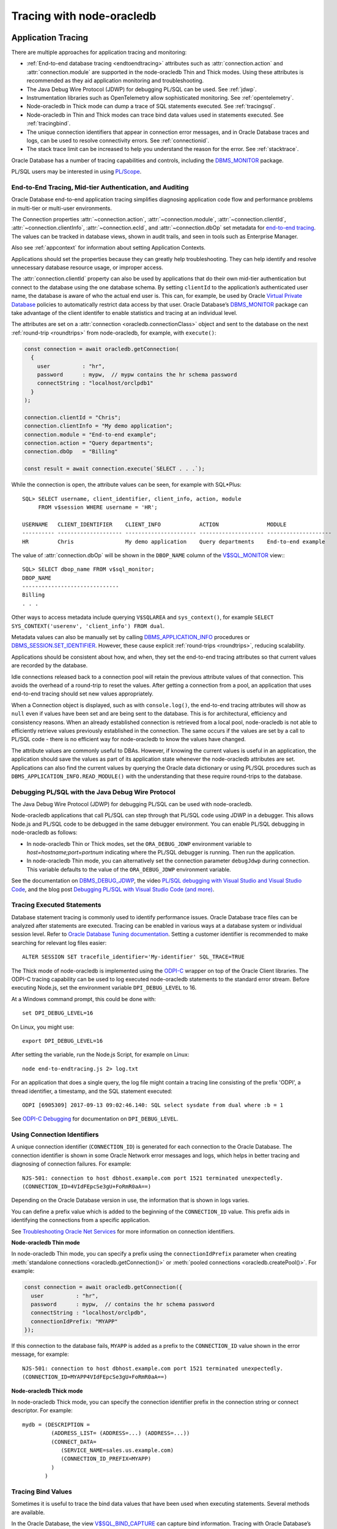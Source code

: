 .. _endtoend:

**************************
Tracing with node-oracledb
**************************

.. _applntracing:

Application Tracing
===================

There are multiple approaches for application tracing and monitoring:

- :ref:`End-to-end database tracing <endtoendtracing>` attributes such as
  :attr:`connection.action` and :attr:`connection.module` are supported in the
  node-oracledb Thin and Thick modes. Using these attributes is recommended
  as they aid application monitoring and troubleshooting.

- The Java Debug Wire Protocol (JDWP) for debugging PL/SQL can be used. See
  :ref:`jdwp`.

- Instrumentation libraries such as OpenTelemetry allow sophisticated
  monitoring. See :ref:`opentelemetry`.

- Node-oracledb in Thick mode can dump a trace of SQL statements executed. See
  :ref:`tracingsql`.

- Node-oracledb in Thin and Thick modes can trace bind data values used in
  statements executed. See :ref:`tracingbind`.

- The unique connection identifiers that appear in connection error messages,
  and in Oracle Database traces and logs, can be used to resolve connectivity
  errors. See :ref:`connectionid`.

- The stack trace limit can be increased to help you understand the reason
  for the error. See :ref:`stacktrace`.

Oracle Database has a number of tracing capabilities and controls,
including the `DBMS_MONITOR <https://www.oracle.com/pls/topic/lookup?ctx=
dblatest&id=GUID-951568BF-D798-4456-8478-15FEEBA0C78E>`__
package.

PL/SQL users may be interested in using `PL/Scope <https://www.oracle.com/
pls/topic/lookup?ctx=dblatest&id=GUID-24109CB5-7BB9-48B2-AD7A-39458AA13C0C>`__.

.. _endtoendtracing:

End-to-End Tracing, Mid-tier Authentication, and Auditing
---------------------------------------------------------

Oracle Database end-to-end application tracing simplifies diagnosing
application code flow and performance problems in multi-tier or multi-user
environments.

The Connection properties :attr:`~connection.action`,
:attr:`~connection.module`, :attr:`~connection.clientId`,
:attr:`~connection.clientInfo`, :attr:`~connection.ecId`, and
:attr:`~connection.dbOp` set metadata for `end-to-end tracing
<https://www.oracle.com/pls/topic/lookup?ctx=dblatest&id=GUID-246A5A52-E666
-4DBC-BDF6-98B83260A7AD>`__. The values can be tracked in database views,
shown in audit trails, and seen in tools such as Enterprise Manager.

Also see :ref:`appcontext` for information about setting Application Contexts.

Applications should set the properties because they can greatly help
troubleshooting. They can help identify and resolve unnecessary database
resource usage, or improper access.

The :attr:`connection.clientId` property can also be used by applications that
do their own mid-tier authentication but connect to the database using the one
database schema. By setting ``clientId`` to the application’s
authenticated user name, the database is aware of who the actual end user is.
This can, for example, be used by Oracle `Virtual Private
Database <https://www.oracle.com/pls/topic/lookup?ctx=dblatest&id=GUID-
4F37BAE5-CA2E-42AC-9CDF-EC9181671FFE>`__ policies to automatically restrict
data access by that user. Oracle Database’s `DBMS_MONITOR
<https://www.oracle.com/pls/topic/lookup?ctx=dblatest&id=
GUID-951568BF-D798-4456-8478-15FEEBA0C78E>`__ package can take advantage of
the client identifer to enable statistics and tracing at an individual level.

The attributes are set on a :attr:`connection <oracledb.connectionClass>`
object and sent to the database on the next :ref:`round-trip <roundtrips>`
from node-oracledb, for example, with ``execute()``:

.. code-block:: javascript

    const connection = await oracledb.getConnection(
      {
        user          : "hr",
        password      : mypw,  // mypw contains the hr schema password
        connectString : "localhost/orclpdb1"
      }
    );

    connection.clientId = "Chris";
    connection.clientInfo = "My demo application";
    connection.module = "End-to-end example";
    connection.action = "Query departments";
    connection.dbOp   = "Billing"

    const result = await connection.execute(`SELECT . . .`);

While the connection is open, the attribute values can be seen, for
example with SQL*Plus::

    SQL> SELECT username, client_identifier, client_info, action, module
         FROM v$session WHERE username = 'HR';

    USERNAME   CLIENT_IDENTIFIER    CLIENT_INFO            ACTION               MODULE
    ---------- -------------------- ---------------------- -------------------- --------------------
    HR         Chris                My demo application    Query departments    End-to-end example

The value of :attr:`connection.dbOp` will be shown in the ``DBOP_NAME``
column of the `V$SQL_MONITOR <https://www.oracle.com/pls/topic/lookup?ctx=
dblatest&id=GUID-79E97A84-9C27-4A5E-AC0D-C12CB3E748E6>`__ view:::

    SQL> SELECT dbop_name FROM v$sql_monitor;
    DBOP_NAME
    ------------------------------
    Billing
    . . .

Other ways to access metadata include querying ``V$SQLAREA`` and
``sys_context()``, for example
``SELECT SYS_CONTEXT('userenv', 'client_info') FROM dual``.

Metadata values can also be manually set by calling
`DBMS_APPLICATION_INFO <https://www.oracle.com/pls/topic/lookup?ctx=dblatest
&id=GUID-14484F86-44F2-4B34-B34E-0C873D323EAD>`__ procedures or
`DBMS_SESSION.SET_IDENTIFIER <https://www.oracle.com/pls/topic/lookup?ctx=
dblatest&id=GUID-988EA930-BDFE-4205-A806-E54F05333562>`__.
However, these cause explicit :ref:`round-trips <roundtrips>`, reducing
scalability.

Applications should be consistent about how, and when, they set the
end-to-end tracing attributes so that current values are recorded by the
database.

Idle connections released back to a connection pool will retain the
previous attribute values of that connection. This avoids the overhead
of a round-trip to reset the values. After getting a connection from a
pool, an application that uses end-to-end tracing should set new values
appropriately.

When a Connection object is displayed, such as with ``console.log()``,
the end-to-end tracing attributes will show as ``null`` even if values
have been set and are being sent to the database. This is for
architectural, efficiency and consistency reasons. When an already
established connection is retrieved from a local pool, node-oracledb is
not able to efficiently retrieve values previously established in the
connection. The same occurs if the values are set by a call to PL/SQL
code - there is no efficient way for node-oracledb to know the values
have changed.

The attribute values are commonly useful to DBAs. However, if knowing
the current values is useful in an application, the application should
save the values as part of its application state whenever the
node-oracledb attributes are set. Applications can also find the current
values by querying the Oracle data dictionary or using PL/SQL procedures
such as ``DBMS_APPLICATION_INFO.READ_MODULE()`` with the understanding
that these require round-trips to the database.

.. _jdwp:

Debugging PL/SQL with the Java Debug Wire Protocol
--------------------------------------------------

The Java Debug Wire Protocol (JDWP) for debugging PL/SQL can be used with
node-oracledb.

Node-oracledb applications that call PL/SQL can step through that PL/SQL code
using JDWP in a debugger. This allows Node.js and PL/SQL code to be debugged
in the same debugger environment. You can enable PL/SQL debugging in
node-oracledb as follows:

- In node-oracledb Thin or Thick modes, set the ``ORA_DEBUG_JDWP``
  environment variable to `host=hostname;port=portnum` indicating where the
  PL/SQL debugger is running. Then run the application.

- In node-oracledb Thin mode, you can alternatively set the connection
  parameter ``debugJdwp`` during connection. This variable defaults to the
  value of the ``ORA_DEBUG_JDWP`` environment variable.

See the documentation on `DBMS_DEBUG_JDWP <https://www.oracle.com/pls/topic/
lookup?ctx=dblatest&id=GUID-AFF566A0-9E90-4218-B5C6-A74C3BF1CE14>`_, the video
`PL/SQL debugging with Visual Studio and Visual Studio Code <https://www.
youtube.com/watch?v=wk-3hLe30kk>`_, and the blog post `Debugging PL/SQL with
Visual Studio Code (and more) <https://medium.com/oracledevs/debugging-pl-sql-
with-visual-studio-code-and-more-45631f3952cf>`_.

.. _tracingsql:

Tracing Executed Statements
---------------------------

Database statement tracing is commonly used to identify performance
issues. Oracle Database trace files can be analyzed after statements are
executed. Tracing can be enabled in various ways at a database system or
individual session level. Refer to `Oracle Database Tuning documentation
<https://www.oracle.com/pls/topic/lookup?ctx=dblatest&id=TGSQL>`__.
Setting a customer identifier is recommended to make searching for
relevant log files easier::

    ALTER SESSION SET tracefile_identifier='My-identifier' SQL_TRACE=TRUE

The Thick mode of node-oracledb is implemented using the `ODPI-C <https://
oracle.github.io/odpi>`__ wrapper on top of the Oracle Client libraries. The
ODPI-C tracing capability can be used to log executed node-oracledb statements
to the standard error stream. Before executing Node.js, set the environment
variable ``DPI_DEBUG_LEVEL`` to 16.

At a Windows command prompt, this could be done with::

    set DPI_DEBUG_LEVEL=16

On Linux, you might use::

    export DPI_DEBUG_LEVEL=16

After setting the variable, run the Node.js Script, for example on Linux::

    node end-to-endtracing.js 2> log.txt

For an application that does a single query, the log file might contain a
tracing line consisting of the prefix 'ODPI', a thread identifier, a timestamp,
and the SQL statement executed::

    ODPI [6905309] 2017-09-13 09:02:46.140: SQL select sysdate from dual where :b = 1

See `ODPI-C Debugging <https://oracle.github.io/odpi/doc/user_guide/debugging.
html>`__ for documentation on ``DPI_DEBUG_LEVEL``.

.. _connectionid:

Using Connection Identifiers
----------------------------

A unique connection identifier (``CONNECTION_ID``) is generated for each
connection to the Oracle Database. The connection identifier is shown in some
Oracle Network error messages and logs, which helps in better tracing and
diagnosing of connection failures. For example::

    NJS-501: connection to host dbhost.example.com port 1521 terminated unexpectedly.
    (CONNECTION_ID=4VIdFEpcSe3gU+FoRmR0aA==)

Depending on the Oracle Database version in use, the information that is shown
in logs varies.

You can define a prefix value which is added to the beginning of the
``CONNECTION_ID`` value. This prefix aids in identifying the connections from a
specific application.

See `Troubleshooting Oracle Net Services <https://www.oracle.com/pls/topic/
lookup?ctx=dblatest&id=GUID-3F42D057-C9AC-4747-B48B-5A5FF7672E5D>`_ for more
information on connection identifiers.

**Node-oracledb Thin mode**

In node-oracledb Thin mode, you can specify a prefix using the
``connectionIdPrefix`` parameter when creating
:meth:`standalone connections <oracledb.getConnection()>` or
:meth:`pooled connections <oracledb.createPool()>`. For example:

.. code-block:: javascript

    const connection = await oracledb.getConnection({
      user          : "hr",
      password      : mypw,  // contains the hr schema password
      connectString : "localhost/orclpdb",
      connectionIdPrefix: "MYAPP"
    });

If this connection to the database fails, ``MYAPP`` is added as a prefix to the
``CONNECTION_ID`` value shown in the error message, for example::

    NJS-501: connection to host dbhost.example.com port 1521 terminated unexpectedly.
    (CONNECTION_ID=MYAPP4VIdFEpcSe3gU+FoRmR0aA==)

**Node-oracledb Thick mode**

In node-oracledb Thick mode, you can specify the connection identifier prefix
in the connection string or connect descriptor. For example::

    mydb = (DESCRIPTION =
             (ADDRESS_LIST= (ADDRESS=...) (ADDRESS=...))
             (CONNECT_DATA=
                (SERVICE_NAME=sales.us.example.com)
                (CONNECTION_ID_PREFIX=MYAPP)
             )
           )

.. _tracingbind:

Tracing Bind Values
-------------------

Sometimes it is useful to trace the bind data values that have been used
when executing statements. Several methods are available.

In the Oracle Database, the view `V$SQL_BIND_CAPTURE <https://www.oracle.com/
pls/topic/lookup?ctx=dblatest&id=GUID-D353F4BE-5943-4F5B-A99B-BC9505E9579C>`__
can capture bind information. Tracing with Oracle Database’s
`DBMS_MONITOR.SESSION_TRACE_ENABLE() <https://www.oracle.com/pls/topic/lookup?
ctx=dblatest&id=GUID-C9054D20-3A70-484F-B11B-CC591A10D609>`__
may also be useful.

You can also write your own wrapper around ``execute()`` and log any
parameters.

OpenTelemetry can also be used to trace bind values. See :ref:`opentelemetry`.

.. _dbviews:

Database Views for Tracing node-oracledb
----------------------------------------

This section shows some of the Oracle Database views useful for tracing and
monitoring node-oracledb. Other views and columns not described here also
contain useful information, such as the views discussed in
:ref:`endtoendtracing` and :ref:`tracingbind`.

``V$SESSION``
+++++++++++++

The following table list sample values for some `V$SESSION
<https://www.oracle.com/pls/topic/lookup?ctx=dblatest&id=GUID-28E2DC75-E157-
4C0A-94AB-117C205789B9>`__ columns. You may see other values if you have set
the equivalent connection or pool creation parameters, or set the attribute
:attr:`connection.module` as shown in :ref:`endtoendtracing`.

.. list-table-with-summary:: Sample V$SESSION column values
    :header-rows: 1
    :class: wy-table-responsive
    :widths: 10 15 15
    :name: V$SESSION_COLUMN_VALUES
    :summary: The first column is the name of the column. The second column lists a sample node-oracledb Thick mode value. The third column lists a sample node-oracledb Thin mode value.

    * - Column
      - Sample Thin mode value
      - Sample Thick mode value
    * - MACHINE
      - "myusername-mac"
      - "myusername-mac"
    * - MODULE
      - `node`
      - Similar to `node@myuser-mac2 (TNS V1-V3)`
    * - OSUSER
      - "myusername"
      - "myusername"
    * - PROGRAM
      - `node`
      - Similar to `node@myuser-mac2 (TNS V1-V3)`
    * - TERMINAL
      - "unknown"
      - Similar to `ttys001`

``V$SESSION_CONNECT_INFO``
++++++++++++++++++++++++++

The following table shows sample values for some `V$SESSION_CONNECT_INFO
<https://www.oracle.com/pls/topic/lookup?ctx=dblatest&id=GUID-9F0DCAEA-A67E-
4183-89E7-B1555DC591CE>`__ columns. You may see other values if you have set
the equivalent connection or pool creation parameters, or set the
``driverName`` parameter in :meth:`oracledb.initOracleClient()`.

.. list-table-with-summary:: Sample V$SESSION_CONNECT_INFO column values
    :header-rows: 1
    :class: wy-table-responsive
    :widths: 10 15 15
    :name: V$SESSION_CONNECT_INFO
    :summary: The first column is the name of V$SESSION_CONNECT_INFO view's column. The second column lists a sample node-oracledb Thick mode value. The third column list a sample node-oracledb Thin mode value.

    * - Column
      - Sample Thin Mode Value
      - Sample Thick Mode Value
    * - CLIENT_DRIVER
      - "node-oracledb thn : 6.9.0"
      - "node-oracledb thk : 6.9.0"
    * - CLIENT_OCI_LIBRARY
      - "Unknown"
      - The Oracle Client or Instant Client type, such as "Full Instant Client"
    * - CLIENT_VERSION
      - "6.9.0.0.0" (the node-oracledb version number with an extra .0.0)
      - The Oracle Client library version number
    * - OSUSER
      - "myusername"
      - "myusername"

.. _vsessconinfo:

Finding the node-oracledb Mode
==============================

You can find the current mode of the node-oracledb driver using the boolean
attribute :attr:`oracledb.thin`. The boolean attributes
:attr:`connection.thin` and :attr:`pool.thin` can be used to show the current
mode of a node-oracledb connection or pool, respectively. The node-oracledb
version can be shown with :attr:`oracledb.version`.

The information can also be seen in the Oracle Database data dictionary table
`V$SESSION_CONNECT_INFO <https://www.oracle.com/pls/topic/lookup?ctx=dblatest&
id=GUID-9F0DCAEA-A67E-4183-89E7-B1555DC591CE>`__:

.. code-block:: javascript

    const result = await connection.execute(
      `SELECT UNIQUE CLIENT_DRIVER FROM V$SESSION_CONNECT_INFO WHERE
       SID = SYS_CONTEXT('USERENV', 'SID')`)

In the node-oracledb Thin mode, the output will be::

    node-oracledb thn : 6.0.0

In the node-oracledb Thick mode, the output will be::

    node-oracledb thk : 6.0.0

Database Administrators (DBAs) can verify whether applications are
using the desired add-on version. For example::

    SQL> SELECT UNIQUE sid, client_driver
         FROM v$session_connect_info
         WHERE client_driver LIKE 'node-oracledb%'
         ORDER BY sid;

        SID CLIENT_DRIVER
    ---------- ------------------------------
        16 node-oracledb thn : 6.0.0
        33 node-oracledb thk : 6.0.0


If you are using the node-oracledb Thick mode, the ``CLIENT_DRIVER`` value
can be configured with a call to :meth:`oracledb.initOracleClient()` such as
``oracledb.initOracleClient({driverName:'myapp : 2.0.0'})``. The
``driverName`` attribute in :meth:`~oracledb.initOracleClient()` can be used
to override the value that will be shown in the ``CLIENT_DRIVER`` column. See
:ref:`otherinit`.

The ``CLIENT_DRIVER`` value is not configurable in node-oracledb Thin mode.

Note if :attr:`oracledb.connectionClass` is set for a non-pooled connection,
the ``CLIENT_DRIVER`` value will not be set for that connection.

.. _opentelemetry:

Using node-oracledb with OpenTelemetry
======================================

The `OpenTelemetry <https://opentelemetry.io/>`__ observability framework
contains a set of APIs, Software Development Kits (SDKs), and tools that
enables you to instrument, generate, collect, and export telemetry data
(metrics, logs, and traces) to analyze your application’s performance and
identify bottlenecks. The OpenTelemetry project is open-source and available
on `GitHub <https://github.com/open-telemetry>`__ and from
`npmjs.com <https://www.npmjs.com/org/opentelemetry>`__.

The OpenTelemetry instrumentation support in Node.js for Oracle Database is
available on npm as a separate package,
`@opentelemetry/instrumentation-oracledb <https://www.npmjs.com/package/
@opentelemetry/instrumentation-oracledb>`__. The source code is available in
the `OpenTelemetry JavaScript GitHub repository <https://github.com/open-
telemetry/opentelemetry-js-contrib/tree/main/packages/instrumentation-
oracledb>`__. This module uses the tracing feature available in node-oracledb
to generate the telemetry data for applications using this driver.

The following components can be used to view the trace information from
node-oracledb:

- An OpenTelemetry trace visualizer that provides a graphic and intuitive
  representation of the OpenTelemetry trace information such as Zipkin,
  Jaeger, Prometheus, or another collector.

- A trace exporter package compatible with your visualizer that sends the
  telemetry data to a specific backend or storage system.

Tracing information can also be printed on the console by making use of the
exporter ConsoleSpanExporter from the @opentelemetry/sdk-trace-base package.

**Sample Table Definition and Data Insertion**

The following table will be used in the subsequent example to demonstrate
using node-oracledb with OpenTelemetry:

.. code-block:: sql

    CREATE TABLE cars(
        id NUMBER,
        model VARCHAR2(20),
        year NUMBER
    );

Consider the following data is inserted into the table:

.. code-block:: sql

    INSERT INTO cars VALUES (1, 'Skoda', 2024);

**Install the OpenTelemetry instrumentation module for Oracle Database**

To use node-oracledb with OpenTelemetry, install the OpenTelemetry
instrumentation module for Oracle Database in Node.js by using::

    npm install @opentelemetry/instrumentation-oracledb

**Load the Required Modules**

You can load the required modules as shown below:

.. code-block:: javascript

    const { OracleInstrumentation } = require('@opentelemetry/instrumentation-oracledb');
    const { NodeTracerProvider } = require('@opentelemetry/sdk-trace-node');
    const { resourceFromAttributes } = require('@opentelemetry/resources');
    const { ATTR_SERVICE_NAME } = require("@opentelemetry/semantic-conventions");
    const { registerInstrumentations } = require('@opentelemetry/instrumentation');
    const { SimpleSpanProcessor, ConsoleSpanExporter } = require('@opentelemetry/sdk-trace-base');
    const oracledb = require('oracledb');

OpenTelemetry's NodeTraceProvider object is used to initialize the
OpenTelemetry APIs to use trace bindings of your trace visualizer. Also,
initialize the Oracle Database Instrumentation Object, OracleInstrumentation,
and set it to work with the NodeTraceProvider as shown in the code below. By
setting this, the instrumentation traces generated from OracleInstrumentation
will be sent to your Trace Visualizer.

**Sample of Using node-oracledb with OpenTelemetry**

The sample code below uses OpenTelemetry's ConsoleSpanExporter to export and
display trace information on the console.

.. code-block:: javascript

    const svcName = { serviceName: 'oracle-OT-service' };

    // Add your trace exporter to the TraceProvider object
    const exporter = new ConsoleSpanExporter();
    const provider = new NodeTracerProvider({
      resource: resourceFromAttributes({
          [ATTR_SERVICE_NAME]: svcName.serviceName
      }),
      spanProcessors: [
          new SimpleSpanProcessor(exporter)
      ]
    });

    // Initialise the OpenTelemetry APIs to use the BasicTracer bindings
    provider.register();

    // Register the Oracle DB Instrumentation module
    // Setting the enhancedDatabaseReporting parameter to true will print
    // the SQL statement and bind value and should be used carefully!
    // This parameter is set to false by default.
    const instrumentation = new OracleInstrumentation(
      { enhancedDatabaseReporting: true });
    registerInstrumentations({
      instrumentations: [
        instrumentation,
      ],
    });

    // Send the instrumentation logs to your trace provider
    instrumentation.setTracerProvider(provider);

    // Create a connection to Oracle Database
    async function run() {
      const connection = await oracledb.getConnection({
        user          : "hr",
        password      : mypw // mypw contains the hr schema password
        connectString : "mydbmachine.example.com/orclpdb1"
      });

      // Run the SQL query on the cars table created earlier
      const result = await conn.execute('select model from cars where year = :1', [2024]);
      console.log('The model of the car is', result.rows[0][0]);

      await connection.close();
    }

    run();

This code creates an Oracle Database connection and runs a simple SELECT
query. The ConsoleSpanExporter prints the complete span traces of the three
node-oracledb functions (``getConnection()``, ``execute()``, and
``close()``) on the console, which are quite detailed. Here is a sample
output::

    ...
    {
      resource: { attributes: { 'service.name': 'oracle-OT-service' } },
      instrumentationScope: {
        name: '@opentelemetry/instrumentation-oracledb',
        version: '0.26.0',
        schemaUrl: undefined
      },
      traceId: 'c16c0db547a9acbd844c44057cb6057e',
      parentSpanContext: undefined,
      traceState: undefined,
      name: 'oracledb.getConnection',
      id: 'c3daa0f6d86f55b6',
      kind: 2,
      timestamp: 1748512419932000,
      duration: 329122.9,
      attributes: {
        'db.system.name': 'oracle.db',
        'network.transport': 'TCP',
        'db.user': 'scott',
        'db.namespace': 'orcl|ORCLPDB|orclpdb',
        'server.address': 'localhost',
        'server.port': 1521
      },
      status: { code: 0 },
      events: [],
      links: []
    }
    ...
    {
      resource: { attributes: { 'service.name': 'oracle-OT-service' } },
      instrumentationScope: {
        name: '@opentelemetry/instrumentation-oracledb',
        version: '0.26.0',
        schemaUrl: undefined
      },
      traceId: '321c7b2ba7eb136a8c887e3283e95951',
      parentSpanContext: undefined,
      traceState: undefined,
      name: 'oracledb.Connection.execute:SELECT orcl|ORCLPDB|orclpdb',
      id: '871493c320f2e15c',
      kind: 2,
      timestamp: 1748512420263000,
      duration: 13863.1,
      attributes: {
        'db.system.name': 'oracle.db',
        'network.transport': 'TCP',
        'db.user': 'scott',
        'db.namespace': 'orcl|ORCLPDB|orclpdb',
        'server.address': 'localhost',
        'server.port': 1521,
        'db.operation.name': 'SELECT',
        'db.query.text': 'select model from cars where year = :1',
        'db.operation.parameter.0': '2024'
      },
      status: { code: 0 },
      events: [],
      links: []
    }
    ...
    The model of the car is Skoda
    ...
    {
      resource: { attributes: { 'service.name': 'oracle-OT-service' } },
      instrumentationScope: {
        name: '@opentelemetry/instrumentation-oracledb',
        version: '0.26.0',
        schemaUrl: undefined
      },
      traceId: 'f731a5261003f8834e2fc5525f5b9a02',
      parentSpanContext: undefined,
      traceState: undefined,
      name: 'oracledb.Connection.close',
      id: 'c2957831a6e49b61',
      kind: 2,
      timestamp: 1748512420280000,
      duration: 3898.3,
      attributes: {
        'db.system.name': 'oracle.db',
        'network.transport': 'TCP',
        'db.user': 'scott',
        'db.namespace': 'orcl|ORCLPDB|orclpdb',
        'server.address': 'localhost',
        'server.port': 1521
      },
      status: { code: 0 },
      events: [],
      links: []
    }

Note that the output is shown in an abbreviated form here to only highlight
the relevant OpenTelemetry spans and query output.

In the above sample code, the ``enhancedDatabaseReporting`` property is set to
*true* which enables the tracing of statements and bind values.

.. warning::

    Use the ``enhancedDatabaseReporting`` property carefully since bind values
    may contain sensitive information.

The types of OpenTelemetry data and metrics for Oracle Database are listed
`here <https://github.com/open-telemetry/semantic-conventions/blob/main/docs/
database/oracledb.md>`__.

The tracing parameters and methods that can be used by the OpenTelemetry
JavaScript project to generate telemetry data were introduced in node-oracledb
6.7. See :ref:`tracehandlerinterface`.

For more information, see the blog `Integrate OpenTelemetry to build
high-performance Oracle Database Applications with Node.js <https://medium.com
/oracledevs/integrate-opentelemetry-to-build-high-performance-oracle-database-
applications-with-node-js-118e3a6c8793#f0c3>`__.

Low Level node-oracledb Driver Tracing
======================================

Low level tracing is mostly useful to maintainers of node-oracledb.

- For the node-oracledb Thin mode, packets can be traced by setting the
  environment variable::

      NODE_ORACLEDB_DEBUG_PACKETS=1

  Output goes to stdout. The logging is similar to an Oracle Net trace of
  level 16.

- The node-oracledb Thick mode can be traced using:

  - DPI_DEBUG_LEVEL as documented in `ODPI-C Debugging
    <https://oracle.github.io/odpi/doc/user_guide/debugging.html>`__.

  - Oracle Call Interface (OCI) tracing as directed by Oracle Support.

  - Oracle Net services tracing as documented in `Oracle Net Services Tracing
    Parameters <https://docs.oracle.com/en/database/oracle/oracle-database/21/
    netrf/parameters-for-the-sqlnet.ora.html>`__.
